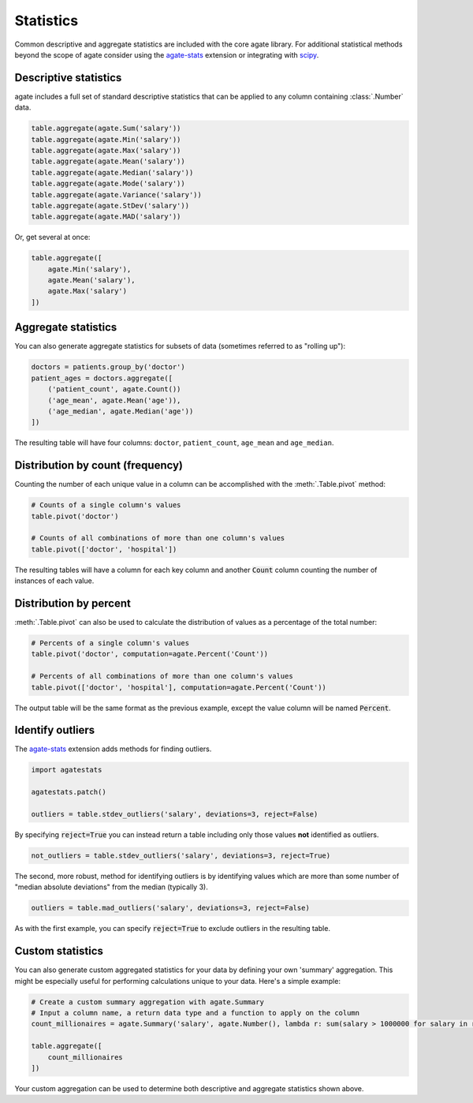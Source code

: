 ==========
Statistics
==========

Common descriptive and aggregate statistics are included with the core agate library. For additional statistical methods beyond the scope of agate consider using the `agate-stats <http://agate-stats.rtfd.org/>`_ extension or integrating with `scipy <http://www.scipy.org/>`_.

Descriptive statistics
======================

agate includes a full set of standard descriptive statistics that can be applied to any column containing :class:`.Number` data.

.. code-block:: python

    table.aggregate(agate.Sum('salary'))
    table.aggregate(agate.Min('salary'))
    table.aggregate(agate.Max('salary'))
    table.aggregate(agate.Mean('salary'))
    table.aggregate(agate.Median('salary'))
    table.aggregate(agate.Mode('salary'))
    table.aggregate(agate.Variance('salary'))
    table.aggregate(agate.StDev('salary'))
    table.aggregate(agate.MAD('salary'))

Or, get several at once:

.. code-block:: python

    table.aggregate([
        agate.Min('salary'),
        agate.Mean('salary'),
        agate.Max('salary')
    ])

Aggregate statistics
====================

You can also generate aggregate statistics for subsets of data (sometimes referred to as "rolling up"):

.. code-block:: python

    doctors = patients.group_by('doctor')
    patient_ages = doctors.aggregate([
        ('patient_count', agate.Count())
        ('age_mean', agate.Mean('age')),
        ('age_median', agate.Median('age'))
    ])

The resulting table will have four columns: ``doctor``, ``patient_count``, ``age_mean`` and ``age_median``.


Distribution by count (frequency)
=================================

Counting the number of each unique value in a column can be accomplished with the :meth:`.Table.pivot` method:

.. code-block:: python

    # Counts of a single column's values
    table.pivot('doctor')

    # Counts of all combinations of more than one column's values
    table.pivot(['doctor', 'hospital'])

The resulting tables will have a column for each key column and another :code:`Count` column counting the number of instances of each value.

Distribution by percent
=======================

:meth:`.Table.pivot` can also be used to calculate the distribution of values as a percentage of the total number:

.. code-block:: python

    # Percents of a single column's values
    table.pivot('doctor', computation=agate.Percent('Count'))

    # Percents of all combinations of more than one column's values
    table.pivot(['doctor', 'hospital'], computation=agate.Percent('Count'))

The output table will be the same format as the previous example, except the value column will be named :code:`Percent`.

Identify outliers
=================

The `agate-stats <http://agate-stats.rtfd.org/>`_ extension adds methods for finding outliers.

.. code-block:: python

    import agatestats

    agatestats.patch()

    outliers = table.stdev_outliers('salary', deviations=3, reject=False)

By specifying :code:`reject=True` you can instead return a table including only those values **not** identified as outliers.

.. code-block:: python

    not_outliers = table.stdev_outliers('salary', deviations=3, reject=True)

The second, more robust, method for identifying outliers is by identifying values which are more than some number of "median absolute deviations" from the median (typically 3).

.. code-block:: python

    outliers = table.mad_outliers('salary', deviations=3, reject=False)

As with the first example, you can specify :code:`reject=True` to exclude outliers in the resulting table.

Custom statistics
==================

You can also generate custom aggregated statistics for your data by defining your own 'summary' aggregation. This might be especially useful for performing calculations unique to your data. Here's a simple example:

.. code-block:: python

    # Create a custom summary aggregation with agate.Summary
    # Input a column name, a return data type and a function to apply on the column
    count_millionaires = agate.Summary('salary', agate.Number(), lambda r: sum(salary > 1000000 for salary in r.values()))

    table.aggregate([
        count_millionaires
    ])

Your custom aggregation can be used to determine both descriptive and aggregate statistics shown above.

